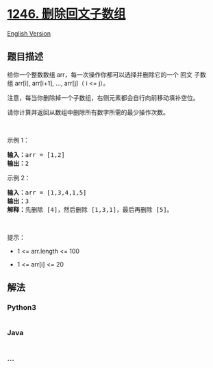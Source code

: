 * [[https://leetcode-cn.com/problems/palindrome-removal][1246.
删除回文子数组]]
  :PROPERTIES:
  :CUSTOM_ID: 删除回文子数组
  :END:
[[./solution/1200-1299/1246.Palindrome Removal/README_EN.org][English
Version]]

** 题目描述
   :PROPERTIES:
   :CUSTOM_ID: 题目描述
   :END:

#+begin_html
  <!-- 这里写题目描述 -->
#+end_html

#+begin_html
  <p>
#+end_html

给你一个整数数组 arr，每一次操作你都可以选择并删除它的一个 回文
子数组 arr[i], arr[i+1], ..., arr[j]（ i <= j）。

#+begin_html
  </p>
#+end_html

#+begin_html
  <p>
#+end_html

注意，每当你删除掉一个子数组，右侧元素都会自行向前移动填补空位。

#+begin_html
  </p>
#+end_html

#+begin_html
  <p>
#+end_html

请你计算并返回从数组中删除所有数字所需的最少操作次数。

#+begin_html
  </p>
#+end_html

#+begin_html
  <p>
#+end_html

 

#+begin_html
  </p>
#+end_html

#+begin_html
  <p>
#+end_html

示例 1：

#+begin_html
  </p>
#+end_html

#+begin_html
  <pre><strong>输入：</strong>arr = [1,2]
  <strong>输出：</strong>2
  </pre>
#+end_html

#+begin_html
  <p>
#+end_html

示例 2：

#+begin_html
  </p>
#+end_html

#+begin_html
  <pre><strong>输入：</strong>arr = [1,3,4,1,5]
  <strong>输出：</strong>3
  <strong>解释：</strong>先删除 [4]，然后删除 [1,3,1]，最后再删除 [5]。
  </pre>
#+end_html

#+begin_html
  <p>
#+end_html

 

#+begin_html
  </p>
#+end_html

#+begin_html
  <p>
#+end_html

提示：

#+begin_html
  </p>
#+end_html

#+begin_html
  <ul>
#+end_html

#+begin_html
  <li>
#+end_html

1 <= arr.length <= 100

#+begin_html
  </li>
#+end_html

#+begin_html
  <li>
#+end_html

1 <= arr[i] <= 20

#+begin_html
  </li>
#+end_html

#+begin_html
  </ul>
#+end_html

** 解法
   :PROPERTIES:
   :CUSTOM_ID: 解法
   :END:

#+begin_html
  <!-- 这里可写通用的实现逻辑 -->
#+end_html

#+begin_html
  <!-- tabs:start -->
#+end_html

*** *Python3*
    :PROPERTIES:
    :CUSTOM_ID: python3
    :END:

#+begin_html
  <!-- 这里可写当前语言的特殊实现逻辑 -->
#+end_html

#+begin_src python
#+end_src

*** *Java*
    :PROPERTIES:
    :CUSTOM_ID: java
    :END:

#+begin_html
  <!-- 这里可写当前语言的特殊实现逻辑 -->
#+end_html

#+begin_src java
#+end_src

*** *...*
    :PROPERTIES:
    :CUSTOM_ID: section
    :END:
#+begin_example
#+end_example

#+begin_html
  <!-- tabs:end -->
#+end_html
